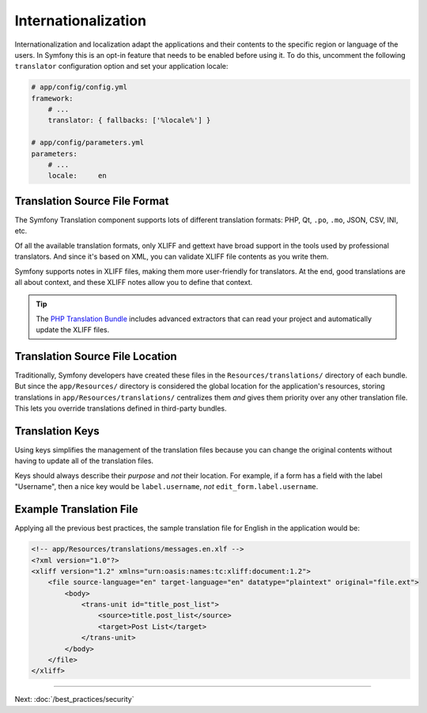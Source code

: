 Internationalization
====================

Internationalization and localization adapt the applications and their contents
to the specific region or language of the users. In Symfony this is an opt-in
feature that needs to be enabled before using it. To do this, uncomment the
following ``translator`` configuration option and set your application locale:

.. code-block:: yaml

    # app/config/config.yml
    framework:
        # ...
        translator: { fallbacks: ['%locale%'] }

    # app/config/parameters.yml
    parameters:
        # ...
        locale:     en

Translation Source File Format
------------------------------

The Symfony Translation component supports lots of different translation
formats: PHP, Qt, ``.po``, ``.mo``, JSON, CSV, INI, etc.

.. best-practice::

    Use the XLIFF format for your translation files.

Of all the available translation formats, only XLIFF and gettext have broad
support in the tools used by professional translators. And since it's based
on XML, you can validate XLIFF file contents as you write them.

Symfony supports notes in XLIFF files, making them more user-friendly for
translators. At the end, good translations are all about context, and these
XLIFF notes allow you to define that context.

.. tip::

    The `PHP Translation Bundle`_ includes advanced extractors that can read
    your project and automatically update the XLIFF files.

Translation Source File Location
--------------------------------

.. best-practice::

    Store the translation files in the ``app/Resources/translations/``
    directory.

Traditionally, Symfony developers have created these files in the
``Resources/translations/`` directory of each bundle. But since the
``app/Resources/`` directory is considered the global location for the
application's resources, storing translations in ``app/Resources/translations/``
centralizes them *and* gives them priority over any other translation file.
This lets you override translations defined in third-party bundles.

Translation Keys
----------------

.. best-practice::

    Always use keys for translations instead of content strings.

Using keys simplifies the management of the translation files because you
can change the original contents without having to update all of the translation
files.

Keys should always describe their *purpose* and *not* their location. For
example, if a form has a field with the label "Username", then a nice key
would be ``label.username``, *not* ``edit_form.label.username``.

Example Translation File
------------------------

Applying all the previous best practices, the sample translation file for
English in the application would be:

.. code-block:: xml

    <!-- app/Resources/translations/messages.en.xlf -->
    <?xml version="1.0"?>
    <xliff version="1.2" xmlns="urn:oasis:names:tc:xliff:document:1.2">
        <file source-language="en" target-language="en" datatype="plaintext" original="file.ext">
            <body>
                <trans-unit id="title_post_list">
                    <source>title.post_list</source>
                    <target>Post List</target>
                </trans-unit>
            </body>
        </file>
    </xliff>

----

Next: :doc:`/best_practices/security`

.. _`PHP Translation Bundle`: https://github.com/php-translation/symfony-bundle

.. ready: no
.. revision: 97f4eebf06cffad93f9084a83f44050f6624518b